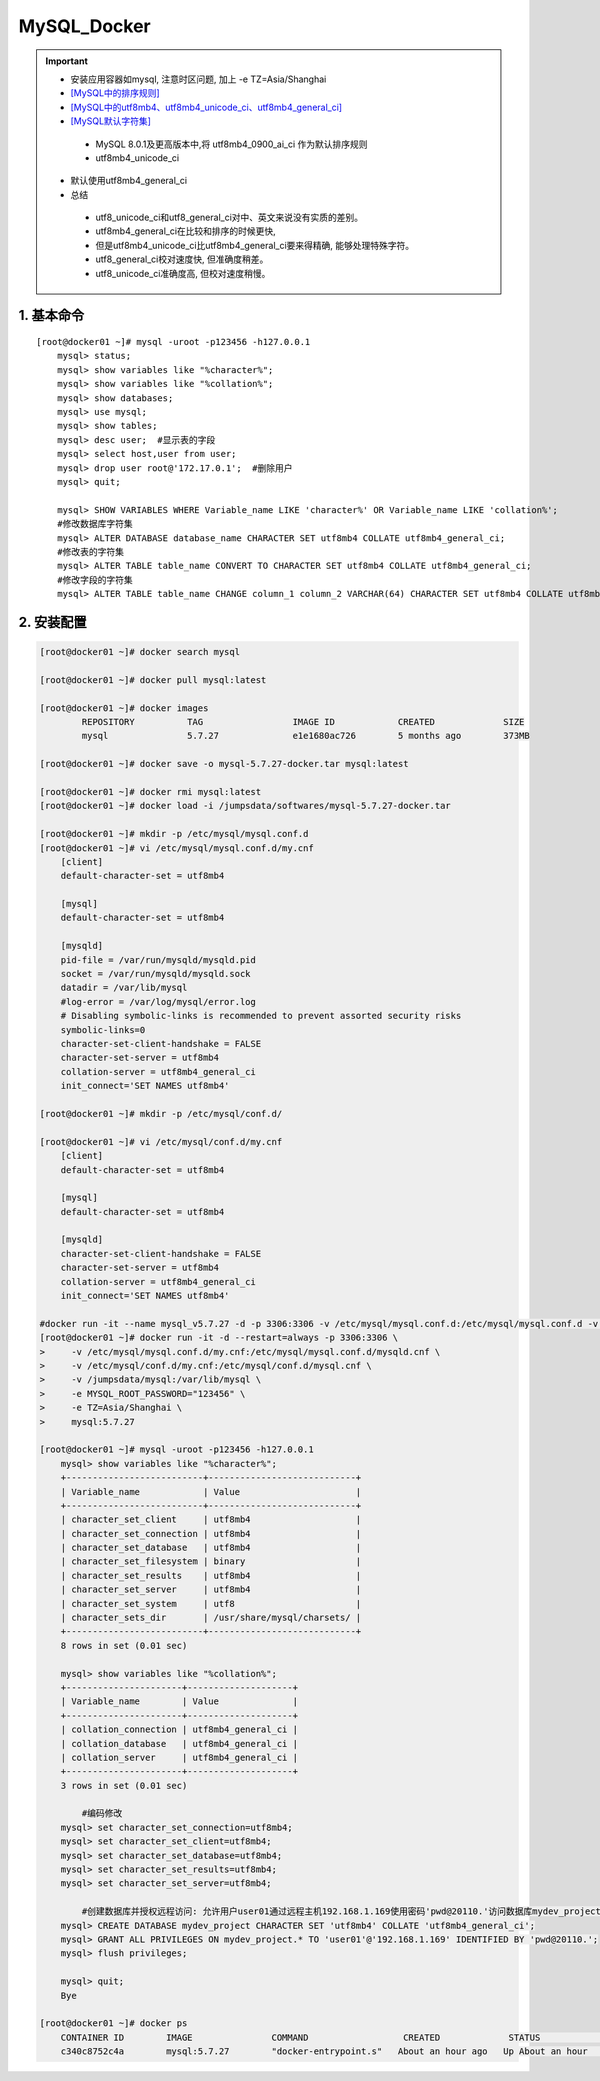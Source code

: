 MySQL_Docker
===============

.. important::

 - 安装应用容器如mysql, 注意时区问题, 加上 -e TZ=Asia/Shanghai
 - `[MySQL中的排序规则] <https://www.jb51.net/article/48775.htm>`_
 - `[MySQL中的utf8mb4、utf8mb4_unicode_ci、utf8mb4_general_ci] <https://www.cnblogs.com/amyzhu/p/9595665.html>`_
 - `[MySQL默认字符集] <https://www.jb51.net/article/186609.htm>`_
  - MySQL 8.0.1及更高版本中,将 utf8mb4_0900_ai_ci 作为默认排序规则
  - utf8mb4_unicode_ci
 - 默认使用utf8mb4_general_ci
 - 总结
  - utf8_unicode_ci和utf8_general_ci对中、英文来说没有实质的差别。
  - utf8mb4_general_ci在比较和排序的时候更快,
  - 但是utf8mb4_unicode_ci比utf8mb4_general_ci要来得精确, 能够处理特殊字符。
  - utf8_general_ci校对速度快, 但准确度稍差。
  - utf8_unicode_ci准确度高, 但校对速度稍慢。

1. 基本命令
--------------
::

	[root@docker01 ~]# mysql -uroot -p123456 -h127.0.0.1
	    mysql> status;
	    mysql> show variables like "%character%";
	    mysql> show variables like "%collation%";
	    mysql> show databases;
	    mysql> use mysql;
	    mysql> show tables;
	    mysql> desc user;  #显示表的字段
	    mysql> select host,user from user;
	    mysql> drop user root@'172.17.0.1';  #删除用户
	    mysql> quit;
		
	    mysql> SHOW VARIABLES WHERE Variable_name LIKE 'character%' OR Variable_name LIKE 'collation%';
	    #修改数据库字符集
	    mysql> ALTER DATABASE database_name CHARACTER SET utf8mb4 COLLATE utf8mb4_general_ci;
	    #修改表的字符集
	    mysql> ALTER TABLE table_name CONVERT TO CHARACTER SET utf8mb4 COLLATE utf8mb4_general_ci;
	    #修改字段的字符集
	    mysql> ALTER TABLE table_name CHANGE column_1 column_2 VARCHAR(64) CHARACTER SET utf8mb4 COLLATE utf8mb4_general_ci;

2. 安装配置
----------------------
.. code-block:: bash

	[root@docker01 ~]# docker search mysql             

	[root@docker01 ~]# docker pull mysql:latest

	[root@docker01 ~]# docker images
		REPOSITORY          TAG                 IMAGE ID            CREATED             SIZE
		mysql               5.7.27              e1e1680ac726        5 months ago        373MB

	[root@docker01 ~]# docker save -o mysql-5.7.27-docker.tar mysql:latest

	[root@docker01 ~]# docker rmi mysql:latest
	[root@docker01 ~]# docker load -i /jumpsdata/softwares/mysql-5.7.27-docker.tar

	[root@docker01 ~]# mkdir -p /etc/mysql/mysql.conf.d
	[root@docker01 ~]# vi /etc/mysql/mysql.conf.d/my.cnf
	    [client]
	    default-character-set = utf8mb4
	    
	    [mysql]
	    default-character-set = utf8mb4
	    
	    [mysqld]
	    pid-file = /var/run/mysqld/mysqld.pid
	    socket = /var/run/mysqld/mysqld.sock
	    datadir = /var/lib/mysql
	    #log-error = /var/log/mysql/error.log
	    # Disabling symbolic-links is recommended to prevent assorted security risks
	    symbolic-links=0
	    character-set-client-handshake = FALSE
	    character-set-server = utf8mb4
	    collation-server = utf8mb4_general_ci
	    init_connect='SET NAMES utf8mb4'

	[root@docker01 ~]# mkdir -p /etc/mysql/conf.d/

	[root@docker01 ~]# vi /etc/mysql/conf.d/my.cnf 
	    [client]
	    default-character-set = utf8mb4
	    
	    [mysql]
	    default-character-set = utf8mb4
	    
	    [mysqld]
	    character-set-client-handshake = FALSE
	    character-set-server = utf8mb4
	    collation-server = utf8mb4_general_ci
	    init_connect='SET NAMES utf8mb4'
	
	#docker run -it --name mysql_v5.7.27 -d -p 3306:3306 -v /etc/mysql/mysql.conf.d:/etc/mysql/mysql.conf.d -v /etc/mysql/conf.d:/etc/mysql/conf.d -v /jumpsdata/mysql:/var/lib/mysql -e MYSQL_ROOT_PASSWORD="123456" mysql:5.7.27
	[root@docker01 ~]# docker run -it -d --restart=always -p 3306:3306 \
	>     -v /etc/mysql/mysql.conf.d/my.cnf:/etc/mysql/mysql.conf.d/mysqld.cnf \
	>     -v /etc/mysql/conf.d/my.cnf:/etc/mysql/conf.d/mysql.cnf \
	>     -v /jumpsdata/mysql:/var/lib/mysql \
	>     -e MYSQL_ROOT_PASSWORD="123456" \
	>     -e TZ=Asia/Shanghai \
	>     mysql:5.7.27
	
	[root@docker01 ~]# mysql -uroot -p123456 -h127.0.0.1
	    mysql> show variables like "%character%";
	    +--------------------------+----------------------------+
	    | Variable_name            | Value                      |
	    +--------------------------+----------------------------+
	    | character_set_client     | utf8mb4                    |
	    | character_set_connection | utf8mb4                    |
	    | character_set_database   | utf8mb4                    |
	    | character_set_filesystem | binary                     |
	    | character_set_results    | utf8mb4                    |
	    | character_set_server     | utf8mb4                    |
	    | character_set_system     | utf8                       |
	    | character_sets_dir       | /usr/share/mysql/charsets/ |
	    +--------------------------+----------------------------+
	    8 rows in set (0.01 sec)
        
	    mysql> show variables like "%collation%";
	    +----------------------+--------------------+
	    | Variable_name        | Value              |
	    +----------------------+--------------------+
	    | collation_connection | utf8mb4_general_ci |
	    | collation_database   | utf8mb4_general_ci |
	    | collation_server     | utf8mb4_general_ci |
	    +----------------------+--------------------+
	    3 rows in set (0.01 sec)
	    
		#编码修改
	    mysql> set character_set_connection=utf8mb4;
	    mysql> set character_set_client=utf8mb4;
	    mysql> set character_set_database=utf8mb4;
	    mysql> set character_set_results=utf8mb4;
	    mysql> set character_set_server=utf8mb4;
	    
		#创建数据库并授权远程访问: 允许用户user01通过远程主机192.168.1.169使用密码'pwd@20110.'访问数据库mydev_project的所有表
	    mysql> CREATE DATABASE mydev_project CHARACTER SET 'utf8mb4' COLLATE 'utf8mb4_general_ci';
	    mysql> GRANT ALL PRIVILEGES ON mydev_project.* TO 'user01'@'192.168.1.169' IDENTIFIED BY 'pwd@20110.';
	    mysql> flush privileges;
		
	    mysql> quit;
	    Bye

	[root@docker01 ~]# docker ps
	    CONTAINER ID        IMAGE               COMMAND                  CREATED             STATUS              PORTS                               NAMES
	    c340c8752c4a        mysql:5.7.27        "docker-entrypoint.s"   About an hour ago   Up About an hour    0.0.0.0:3306->3306/tcp, 33060/tcp   mysql_v5.7.27
